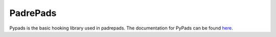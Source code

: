 .. _padrepads:

=========
PadrePads
=========

Pypads is the basic hooking library used in padrepads.
The documentation for PyPads can be found `here <https://pypads.readthedocs.io/en/latest/>`_.
